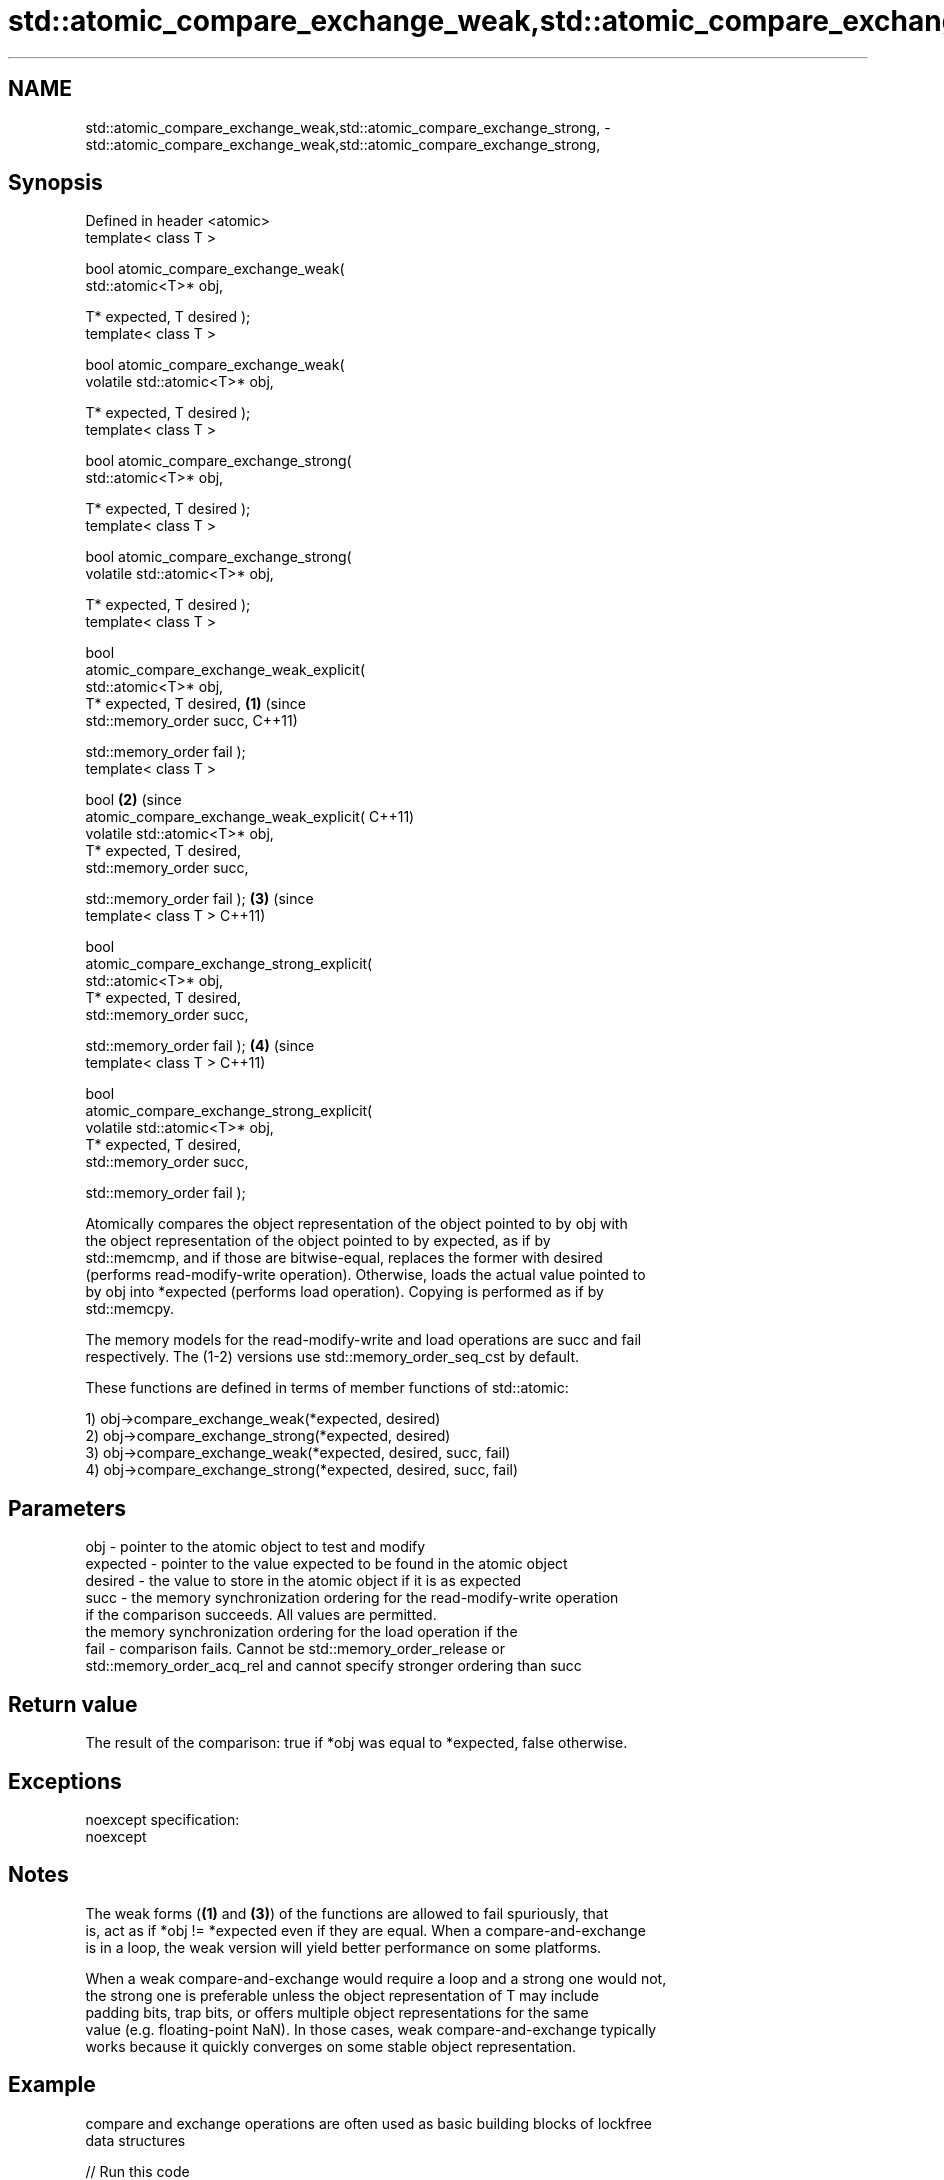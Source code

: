 .TH std::atomic_compare_exchange_weak,std::atomic_compare_exchange_strong, 3 "Nov 16 2016" "2.1 | http://cppreference.com" "C++ Standard Libary"
.SH NAME
std::atomic_compare_exchange_weak,std::atomic_compare_exchange_strong, \- std::atomic_compare_exchange_weak,std::atomic_compare_exchange_strong,

.SH Synopsis

   Defined in header <atomic>
   template< class T >

   bool atomic_compare_exchange_weak(
   std::atomic<T>* obj,

   T* expected, T desired );
   template< class T >

   bool atomic_compare_exchange_weak(
   volatile std::atomic<T>* obj,

   T* expected, T desired );
   template< class T >

   bool atomic_compare_exchange_strong(
   std::atomic<T>* obj,

   T* expected, T desired );
   template< class T >

   bool atomic_compare_exchange_strong(
   volatile std::atomic<T>* obj,

   T* expected, T desired );
   template< class T >

   bool
   atomic_compare_exchange_weak_explicit(
   std::atomic<T>* obj,
   T* expected, T desired,                  \fB(1)\fP (since
   std::memory_order succ,                      C++11)

   std::memory_order fail );
   template< class T >

   bool                                                \fB(2)\fP (since
   atomic_compare_exchange_weak_explicit(                  C++11)
   volatile std::atomic<T>* obj,
   T* expected, T desired,
   std::memory_order succ,

   std::memory_order fail );                                      \fB(3)\fP (since
   template< class T >                                                C++11)

   bool
   atomic_compare_exchange_strong_explicit(
   std::atomic<T>* obj,
   T* expected, T desired,
   std::memory_order succ,

   std::memory_order fail );                                                 \fB(4)\fP (since
   template< class T >                                                           C++11)

   bool
   atomic_compare_exchange_strong_explicit(
   volatile std::atomic<T>* obj,
   T* expected, T desired,
   std::memory_order succ,

   std::memory_order fail );

   Atomically compares the object representation of the object pointed to by obj with
   the object representation of the object pointed to by expected, as if by
   std::memcmp, and if those are bitwise-equal, replaces the former with desired
   (performs read-modify-write operation). Otherwise, loads the actual value pointed to
   by obj into *expected (performs load operation). Copying is performed as if by
   std::memcpy.

   The memory models for the read-modify-write and load operations are succ and fail
   respectively. The (1-2) versions use std::memory_order_seq_cst by default.

   These functions are defined in terms of member functions of std::atomic:

   1) obj->compare_exchange_weak(*expected, desired)
   2) obj->compare_exchange_strong(*expected, desired)
   3) obj->compare_exchange_weak(*expected, desired, succ, fail)
   4) obj->compare_exchange_strong(*expected, desired, succ, fail)

.SH Parameters

   obj      - pointer to the atomic object to test and modify
   expected - pointer to the value expected to be found in the atomic object
   desired  - the value to store in the atomic object if it is as expected
   succ     - the memory synchronization ordering for the read-modify-write operation
              if the comparison succeeds. All values are permitted.
              the memory synchronization ordering for the load operation if the
   fail     - comparison fails. Cannot be std::memory_order_release or
              std::memory_order_acq_rel and cannot specify stronger ordering than succ

.SH Return value

   The result of the comparison: true if *obj was equal to *expected, false otherwise.

.SH Exceptions

   noexcept specification:
   noexcept

.SH Notes

   The weak forms (\fB(1)\fP and \fB(3)\fP) of the functions are allowed to fail spuriously, that
   is, act as if *obj != *expected even if they are equal. When a compare-and-exchange
   is in a loop, the weak version will yield better performance on some platforms.

   When a weak compare-and-exchange would require a loop and a strong one would not,
   the strong one is preferable unless the object representation of T may include
   padding bits, trap bits, or offers multiple object representations for the same
   value (e.g. floating-point NaN). In those cases, weak compare-and-exchange typically
   works because it quickly converges on some stable object representation.

.SH Example

   compare and exchange operations are often used as basic building blocks of lockfree
   data structures

   
// Run this code

 #include <atomic>

 template<class T>
 struct node
 {
     T data;
     node* next;
     node(const T& data) : data(data), next(nullptr) {}
 };

 template<class T>
 class stack
 {
     std::atomic<node<T>*> head;
  public:
     void push(const T& data)
     {
         node<T>* new_node = new node<T>(data);

         // put the current value of head into new_node->next
         new_node->next = head.load(std::memory_order_relaxed);

         // now make new_node the new head, but if the head
         // is no longer what's stored in new_node->next
         // (some other thread must have inserted a node just now)
         // then put that new head into new_node->next and try again
         while(!std::atomic_compare_exchange_weak_explicit(
                                 &head,
                                 &new_node->next,
                                 new_node,
                                 std::memory_order_release,
                                 std::memory_order_relaxed))
                 ; // the body of the loop is empty
 // note: the above loop is not thread-safe in at least
 // GCC prior to 4.8.3 (bug 60272), clang prior to 2014-05-05 (bug 18899)
 // MSVC prior to 2014-03-17 (bug 819819). See member function version for workaround
     }
 };

 int main()
 {
     stack<int> s;
     s.push(1);
     s.push(2);
     s.push(3);
 }

.SH See also

                                                        atomically compares the value
                                                        of the atomic object with
   compare_exchange_weak                                non-atomic argument and
   compare_exchange_strong                              performs atomic exchange if
                                                        equal or atomic load if not
                                                        \fI\fI(public member\fP function of\fP
                                                        std::atomic)
   atomic_exchange                                      atomically replaces the value
   atomic_exchange_explicit                             of the atomic object with
   \fI(C++11)\fP                                              non-atomic argument and returns
   \fI(C++11)\fP                                              the old value of the atomic
                                                        \fI(function template)\fP
   std::atomic_compare_exchange_weak(std::shared_ptr)   specializes atomic operations
   std::atomic_compare_exchange_strong(std::shared_ptr) for std::shared_ptr
                                                        \fI(function template)\fP
   C documentation for
   atomic_compare_exchange,
   atomic_compare_exchange_explicit

.SH Category:

     * unconditionally noexcept
